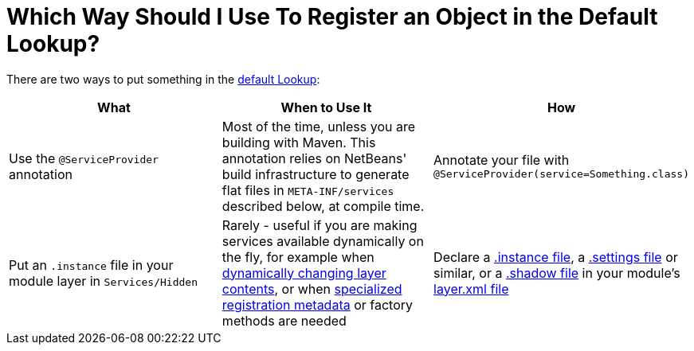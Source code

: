 // 
//     Licensed to the Apache Software Foundation (ASF) under one
//     or more contributor license agreements.  See the NOTICE file
//     distributed with this work for additional information
//     regarding copyright ownership.  The ASF licenses this file
//     to you under the Apache License, Version 2.0 (the
//     "License"); you may not use this file except in compliance
//     with the License.  You may obtain a copy of the License at
// 
//       http://www.apache.org/licenses/LICENSE-2.0
// 
//     Unless required by applicable law or agreed to in writing,
//     software distributed under the License is distributed on an
//     "AS IS" BASIS, WITHOUT WARRANTIES OR CONDITIONS OF ANY
//     KIND, either express or implied.  See the License for the
//     specific language governing permissions and limitations
//     under the License.
//

= Which Way Should I Use To Register an Object in the Default Lookup?
:page-layout: wikidev
:page-tags: wiki, devfaq, needsreview
:jbake-status: published
:keywords: Apache NetBeans wiki DevFaqWaysToRegisterInDefaultLookup
:description: Apache NetBeans wiki DevFaqWaysToRegisterInDefaultLookup
:toc: left
:toc-title:
:page-syntax: true
:page-wikidevsection: _when_there_are_multiple_ways_to_do_something
:page-position: 3
:page-aliases: ROOT:wiki/DevFaqWaysToRegisterInDefaultLookup.adoc

There are two ways to put something in the xref:./DevFaqLookupDefault.adoc[default Lookup]:

|===
|What |When to Use It |How 

|Use the `@ServiceProvider` annotation |Most of the time, unless you are building with Maven.  This annotation relies on NetBeans' build infrastructure to generate flat files in `META-INF/services` described below, at compile time. |Annotate your file with `@ServiceProvider(service=Something.class)` 

|Put an `.instance` file in your module layer in `Services/Hidden` |Rarely - useful if you are making services available dynamically on the fly, for example when xref:./DevFaqDynamicSystemFilesystem.adoc[dynamically changing layer contents], or when xref:./DevFaqFileAttributes.adoc[specialized registration metadata] or factory methods are needed |Declare a xref:./DevFaqInstanceDataObject.adoc[.instance file], a xref:./DevFaqDotSettingsFiles.adoc[.settings file] or similar, or a xref:./DevFaqDotShadowFiles.adoc[.shadow file] in your module's xref:./DevFaqModulesLayerFile.adoc[layer.xml file] 
|===

